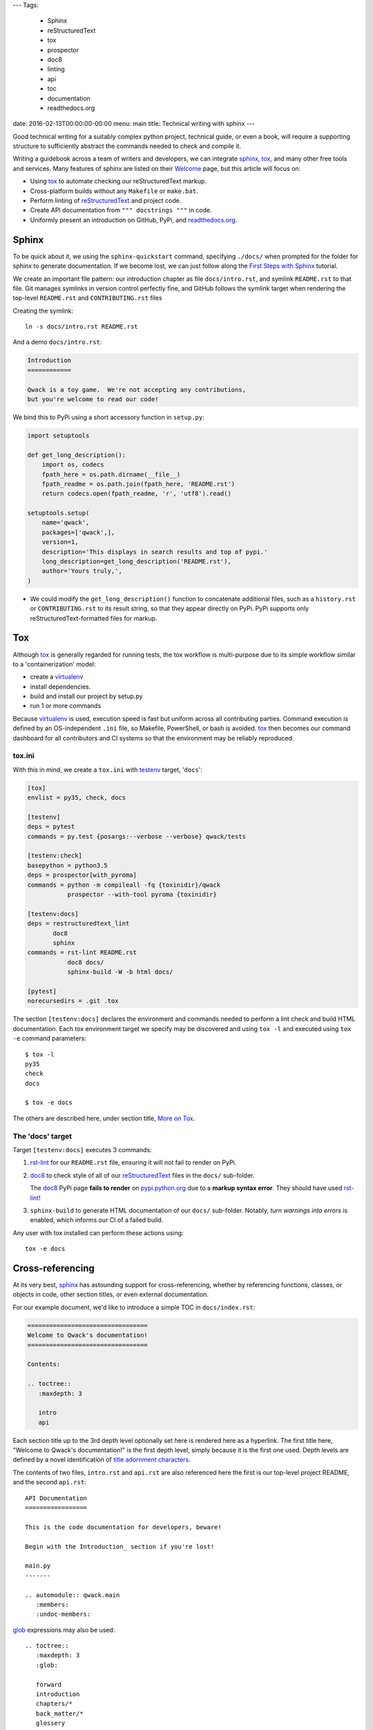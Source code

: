 ---
Tags:

    - Sphinx
    - reStructuredText
    - tox
    - prospector
    - doc8
    - linting
    - api
    - toc
    - documentation
    - readthedocs.org

date: 2016-02-13T00:00:00-00:00
menu: main
title: Technical writing with sphinx
---

Good technical writing for a suitably complex python project, technical guide,
or even a book, will require a supporting structure to sufficiently abstract
the commands needed to check and compile it.

Writing a guidebook across a team of writers and developers, we can integrate
sphinx_, tox_, and many other free tools and services.  Many features of
sphinx are listed on their `Welcome <http://www.sphinx-doc.org/en/stable/>`_
page, but this article will focus on:

- Using tox_ to automate checking our reStructuredText markup.
- Cross-platform builds without any ``Makefile`` or ``make.bat``.
- Perform linting of reStructuredText_ and project code.
- Create API documentation from ``""" docstrings """`` in code.
- Uniformly present an introduction on GitHub, PyPi, and readthedocs.org_.

Sphinx
------

To be quick about it, we using the ``sphinx-quickstart`` command, specifying
``./docs/`` when prompted for the folder for sphinx to generate documentation.
If we become lost, we can just follow along the `First Steps with Sphinx
<http://www.sphinx-doc.org/en/stable/tutorial.html>`_ tutorial.

We create an important file pattern: our introduction chapter as file
``docs/intro.rst``, and symlink ``README.rst`` to that file.  Git manages
symlinks in version control perfectly fine, and GitHub follows the symlink
target when rendering the top-level ``README.rst`` and ``CONTRIBUTING.rst``
files

Creating the symlink::

        ln -s docs/intro.rst README.rst

And a demo ``docs/intro.rst``:

.. code:: rst

        Introduction
        ============

        Qwack is a toy game.  We're not accepting any contributions,
        but you're welcome to read our code!

We bind this to PyPi using a short accessory function in ``setup.py``:

.. code:: python

       import setuptools

       def get_long_description():
           import os, codecs
           fpath_here = os.path.dirname(__file__)
           fpath_readme = os.path.join(fpath_here, 'README.rst')
           return codecs.open(fpath_readme, 'r', 'utf8').read()

       setuptools.setup(
           name='qwack',
           packages=['qwack',],
           version=1,
           description='This displays in search results and top of pypi.'
           long_description=get_long_description('README.rst'),
           author='Yours truly,',
       )

- We could modify the ``get_long_description()`` function to concatenate
  additional files, such as a ``history.rst`` or ``CONTRIBUTING.rst`` to
  its result string, so that they appear directly on PyPi.  PyPi supports
  only reStructuredText-formatted files for markup.


Tox
---

Although tox_ is generally regarded for running tests, the tox workflow
is multi-purpose due to its simple workflow similar to a 'containerization'
model:

- create a virtualenv_
- install dependencies.
- build and install our project by setup.py
- run 1 or more commands

Because virtualenv_ is used, execution speed is fast but uniform across all
contributing parties.  Command execution is defined by an OS-independent
``.ini`` file, so Makefile, PowerShell, or bash is avoided.  tox_ then
becomes our command dashboard for all contributors and CI systems so that
the environment may be reliably reproduced.

tox.ini
```````

With this in mind, we create a ``tox.ini`` with testenv_ target, '``docs``':

.. code:: ini

        [tox]
        envlist = py35, check, docs

        [testenv]
        deps = pytest
        commands = py.test {posargs:--verbose --verbose} qwack/tests

        [testenv:check]
        basepython = python3.5
        deps = prospector[with_pyroma]
        commands = python -m compileall -fq {toxinidir}/qwack
                   prospector --with-tool pyroma {toxinidir}

        [testenv:docs]
        deps = restructuredtext_lint
               doc8
               sphinx
        commands = rst-lint README.rst
                   doc8 docs/
                   sphinx-build -W -b html docs/

        [pytest]
        norecursedirs = .git .tox

The section ``[testenv:docs]`` declares the environment and commands needed
to perform a lint check and build HTML documentation.  Each tox environment
target we specify may be discovered and using ``tox -l`` and executed using
``tox -e`` command parameters::

        $ tox -l
        py35
        check
        docs

        $ tox -e docs


The others are
described here, under section title, `More on Tox`_.

The 'docs' target
`````````````````

Target ``[testenv:docs]`` executes 3 commands:

#. rst-lint_ for our ``README.rst`` file, ensuring it will not fail to
   render on PyPi.

#. doc8_ to check style of all of our reStructuredText_ files in
   the ``docs/`` sub-folder. 

   The doc8_ PyPi page **fails to render** on `pypi.python.org
   <https://pypi.python.org/pypi/doc8/0.6.0>`_ due to a **markup syntax
   error**.  They should have used rst-lint_!

#. ``sphinx-build`` to generate HTML documentation of our ``docs/``
   sub-folder.  Notably, *turn warnings into errors* is enabled, which
   informs our CI of a failed build.

Any user with tox installed can perform these actions using::

   tox -e docs

Cross-referencing
-----------------

At its very best, sphinx_ has astounding support for cross-referencing,
whether by referencing functions, classes, or objects in code, other
section titles, or even external documentation.

For our example document, we'd like to introduce a simple TOC in
``docs/index.rst``:

.. code:: rst

        =================================
        Welcome to Qwack's documentation!
        =================================

        Contents:

        .. toctree::
           :maxdepth: 3

           intro
           api

Each section title up to the 3rd depth level optionally set here is rendered
here as a hyperlink.  The first title here, "Welcome to Qwack's documentation!"
is the first depth level, simply because it is the first one used. Depth levels
are defined by a novel identification of `title adornment characters
<http://docutils.sourceforge.net/docs/ref/rst/restructuredtext.html#sections>`_.

The contents of two files, ``intro.rst`` and ``api.rst`` are also referenced
here the first is our top-level project README, and the second ``api.rst``::

        API Documentation
        =================

        This is the code documentation for developers, beware!

        Begin with the Introduction_ section if you're lost!

        main.py
        -------

        .. automodule:: qwack.main
           :members:
           :undoc-members:

       
glob_ expressions may also be used::

  
        .. toctree::
           :maxdepth: 3
           :glob:

           forward
           introduction
           chapters/*
           back_matter/*
           glossery


We can now refer to the target ```main.py`_`` anywhere else in our docs,
and the hyperlinks are managed appropriately by their title.  We can also
make reference to our API documentation, or even standard python
documentation::

        This is a context manager for :func:`tty.setcbreak`.

This is made possible with intersphinx_.  External references made outside of
sphinx may also be checked by adding the ``sphinx-build`` argument
``-blinkcheck``, this can ensure links to external resources are verified at
the time of the build or publication date.

Extensions
----------

Sphinx extensions such as sphinx-issues_ adds *domains*, allowing markup
``:ghissue:`29``` to refer to pull requests or issue numbers on GitHub.
sphinx_paramlinks_ further extends API documentation to allow referencing
**function arguments**, one level deeper than referring to a function::

        The :paramref:`Terminal.get_location.timeout` keyword argument can be
        specified to return coordinates (-1, -1) after a blocking timeout.

Unlike their "Markdown-flavored" derivatives, these *domains* allow rendering
of sphinx-extended text to be compiled by other reStructuredText-compatible
tools *even when unsupported*.  Most requirements of a technical writer may be
satisfied by the hundreds of extensions available.


readthedocs.org
---------------

The ``docs/conf.py`` file created using ``sphinx-quickstart`` and publishing
to GitHub are the only two requirements needed to use readthedocs.org_.

As a bonus, readthedocs.org_ can create a PDF file for us, which would
otherwise require installing LaTeX on our local workstation which can be
difficult, even for developers!

If we like the way readthedocs.org_ looks, we can install the
sphinx_rtd_theme_ dependency and build the same HTML/css format locally.

Advanced Sphinx
---------------

What we've covered here is something like a follow-up to the
`Documenting Your Project Using Sphinx
<https://pythonhosted.org/an_example_pypi_project/sphinx.html>`_ article,
so please give it a read if you are new to sphinx_ or reStructuredText.

You can use sphinx to document many languages other than Python, most
certainly the built-in C, C++, and javascript `domains
<http://www.sphinx-doc.org/en/stable/domains.html>`_ and others by
extension, such as `scala
<https://pythonhosted.org/sphinxcontrib-scaladomain/>`_, `java
<https://bronto.github.io/javasphinx/>`_, or `Go
<https://pypi.python.org/pypi/sphinxcontrib-golangdomain>`_.

More on Tox
-----------

Reviewing the ``tox.ini`` listed earlier, we see a pytest_ command
from our testenv_ section, as suggested by the tox guide section,
`General tips and tricks`_.

Notably, we make use of ``{posargs}`` so that we can change our test argument
signature by escaping with the traditional getopt_ delimiter ``--``::

    tox -epy35 -- --looponfail --exitfirst qwack/tests/core.py

For CI systems, tox recommends building using a pytest_ target in their
`jenkins integration page`_, but tox alone will propagate a non-zero exit
code for our build tools, which is sufficient and less complex.

Some of them are rather creative, or used for projects that have nothing to
do with python.  There are over 22,000 ``tox.ini`` file examples on GitHub
using the query, '`filename:tox.ini
<https://github.com/search?q=filename%3Atox.ini>`_' to explore.  A tox file to
manage the steps used to develop and publish this article::

        [tox]
        skipsdist=True

        [testenv:build]
        deps = docutils
               pygments
        whitelist_externals = hugo
        commands = hugo -d upload

        [testenv:develop]
        deps = docutils
               pygments
        whitelist_externals = hugo
        commands = hugo -w server -d /tmp/hugo-develop

        [testenv:publish]
        whitelist_externals = rsync
        commands = rsync -a upload/ jeffquast.com:jeffquast.com/

And deployed using::

        $ tox -ebuild,publish

Code Linting
````````````

Then, the prospector_ tool is used after byte-compiling the project,
prospector_ front-ends several useful static analysis and style guide-enforcing
tools.

With prospector_, we declare an explicit list of exclusions to the rules that
you wish for your team, such as changing the "80-column" rule of pep8 to 120,
or making exclusions to pylint messages in the optional file,
``.landscape.yaml``:

.. code:: yaml

        inherits:
            - strictness_veryhigh

        ignore-patterns:
            - (^|/)\..+
            - ^docs/
            - ^build/
            - ^qwack/tests

        pep8:
          options:
              max-line-length: 120

        pylint:
            options:
                ignored-classes: pytest
                good-names: _,ks,fd
                persistent: no

            disable:
                - protected-access
                - too-few-public-methods
                - star-args
                - wrong-import-order
                - wrong-import-position
                - ungrouped-imports

Contributors then have no doubt about which style rules are enforced, this
file becomes a contract among developers and enforced by our CI.  The same
review process for code changes are used to propose changes.

By using GitHub, the cloud service https://landscape.io can automatically
report prospector results, without installing any of these tools on our
workstation.

Closing remarks
---------------

Although the tools we've used are written in python, we don't require knowing
the python language to use them.  This article is rendered by a program written
in go, for example.  By using tox_, we reduce the knowledge barrier for
contributions and ensure consistent behavior between team members and their
windows, mac, or linux server platforms.

By separating our editor and builder, as well as our content from presentation,
we allow multiple contributors to work on all of these parts independently.
Through version control and workflows offered by basic web services, we achieve
more discipline of quality and efficiency through these tools than even the
most premium "Office" software suites can offer.

.. _sphinx: http://sphinx-doc.org 
.. _sphinx-issues: https://pypi.python.org/pypi/sphinx-issues
.. _readthedocs.org: https://readthedocs.org/
.. _sphinx_paramlinks: https://pypi.python.org/pypi/sphinx-paramlinks
.. _sphinxcontrib: https://pypi.python.org/pypi?%3Aaction=search&term=sphinxcontrib&submit=search
.. _intersphinx: http://www.sphinx-doc.org/en/stable/tutorial.html#intersphinx
.. _reStructuredText: http://docutils.sourceforge.net/docs/ref/rst/restructuredtext.html
.. _testenv: http://testrun.org/tox/latest/example/basic.html#a-simple-tox-ini-default-environments
.. _tox: https://tox.readthedocs.org/en/latest/
.. _doc8: https://pypi.python.org/pypi/doc8/
.. _rst-lint: https://pypi.python.org/pypi/restructuredtext_lint
.. _pytest: http://pytest.org/latest/
.. _prospector: https://pypi.python.org/pypi/prospector
.. _virtualenv: http://virtualenv.readthedocs.org/en/latest/
.. _`General tips and tricks`: <https://tox.readthedocs.org/en/latest/example/general.html#general-tips-and-tricks>
.. _glob: https://en.wikipedia.org/wiki/Glob_%28programming%29
.. _sphinx_rtd_theme: https://pypi.python.org/pypi/sphinx_rtd_theme
.. _getopt: http://man7.org/linux/man-pages/man1/getopt.1.html#DESCRIPTION
.. _jenkins integration page: http://tox.readthedocs.org/en/latest/example/jenkins.html
